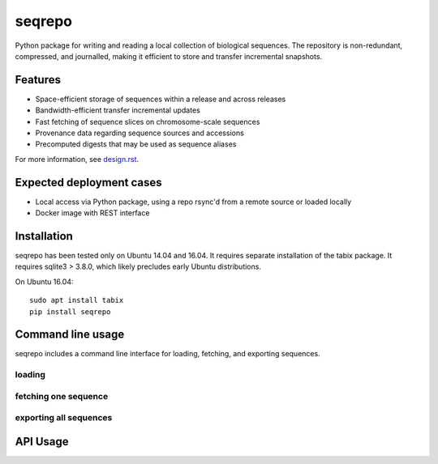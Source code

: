 seqrepo
=======

Python package for writing and reading a local collection of
biological sequences.  The repository is non-redundant, compressed,
and journalled, making it efficient to store and transfer incremental
snapshots.


Features
!!!!!!!!

* Space-efficient storage of sequences within a release and across releases
* Bandwidth-efficient transfer incremental updates
* Fast fetching of sequence slices on chromosome-scale sequences
* Provenance data regarding sequence sources and accessions
* Precomputed digests that may be used as sequence aliases

For more information, see `<design.rst>`__.


Expected deployment cases
!!!!!!!!!!!!!!!!!!!!!!!!!

* Local access via Python package, using a repo rsync'd from a remote source or loaded locally
* Docker image with REST interface


Installation
!!!!!!!!!!!!

seqrepo has been tested only on Ubuntu 14.04 and 16.04.  It requires
separate installation of the tabix package.  It requires sqlite3 >
3.8.0, which likely precludes early Ubuntu distributions.

On Ubuntu 16.04::

  sudo apt install tabix
  pip install seqrepo


Command line usage
!!!!!!!!!!!!!!!!!!

seqrepo includes a command line interface for loading, fetching, and exporting sequences.

loading
@@@@@@@


fetching one sequence
@@@@@@@@@@@@@@@@@@@@@


exporting all sequences
@@@@@@@@@@@@@@@@@@@@@@@



API Usage
!!!!!!!!!

